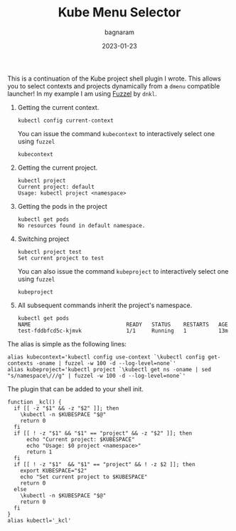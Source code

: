#+title: Kube Menu Selector
#+author: bagnaram
#+lastmod: [2023-01-23 Mon 12:00]
#+date: 2023-01-23
#+categories[]: kubernetes work shell
#+draft: false

This is a continuation of the Kube project shell plugin I wrote. This allows you
to select contexts and projects dynamically from a ~dmenu~ compatible launcher!
In my example I am using [[https://codeberg.org/dnkl/fuzzel][Fuzzel]] by ~dnkl~.

1. Getting the current context.
    #+BEGIN_SRC text
    kubectl config current-context
    #+END_SRC

   You can issue the command ~kubecontext~ to interactively select one
   using ~fuzzel~
    #+BEGIN_SRC text
    kubecontext
    #+END_SRC

2. Getting the current project.

    #+BEGIN_SRC text
    kubectl project
    Current project: default
    Usage: kubectl project <namespace>
    #+END_SRC

3. Getting the pods in the project

    #+BEGIN_SRC text
    kubectl get pods
    No resources found in default namespace.
    #+END_SRC

4. Switching project
    #+BEGIN_SRC text
    kubectl project test
    Set current project to test
    #+END_SRC

   You can also issue the command ~kubeproject~ to interactively select one
   using ~fuzzel~
    #+BEGIN_SRC text
    kubeproject
    #+END_SRC

5. All subsequent commands inherit the project's namespace.
    #+BEGIN_SRC text
    kubectl get pods
    NAME                              READY   STATUS    RESTARTS   AGE
    test-fddbfcd5c-kjmvk              1/1     Running   1          13m
    #+END_SRC

The alias is simple as the following lines:

#+BEGIN_SRC shell
alias kubecontext='kubectl config use-context `\kubectl config get-contexts -oname | fuzzel -w 100 -d --log-level=none`'
alias kubeproject='kubectl project `\kubectl get ns -oname | sed "s/namespace\///g" | fuzzel -w 100 -d --log-level=none`'
#+END_SRC

The plugin that can be added to your shell init.
#+BEGIN_SRC shell
function _kcl() {
  if [[ -z "$1" && -z "$2" ]]; then
    \kubectl -n $KUBESPACE "$@"
    return 0
  fi
  if [[ ! -z "$1" && "$1" == "project" && -z "$2" ]]; then
      echo "Current project: $KUBESPACE"
      echo "Usage: $0 project <namespace>"
      return 1
  fi
  if [[ ! -z "$1"  && "$1" == "project" && ! -z $2 ]]; then
    export KUBESPACE="$2"
    echo "Set current project to $KUBESPACE"
    return 0
  else
    \kubectl -n $KUBESPACE "$@"
    return 0
  fi
}
alias kubectl='_kcl'
#+END_SRC

#+RESULTS:
:
